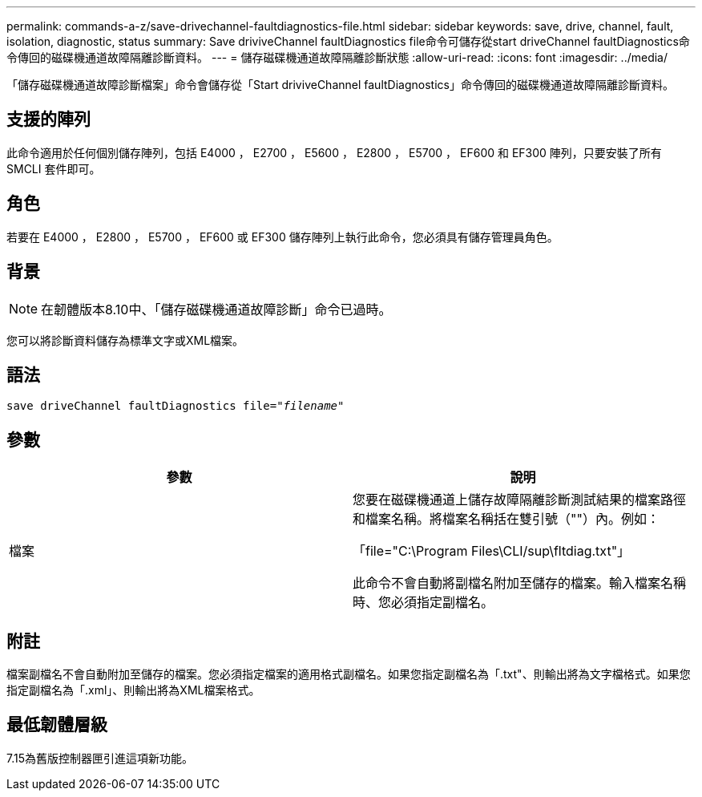 ---
permalink: commands-a-z/save-drivechannel-faultdiagnostics-file.html 
sidebar: sidebar 
keywords: save, drive, channel, fault, isolation, diagnostic, status 
summary: Save driviveChannel faultDiagnostics file命令可儲存從start driveChannel faultDiagnostics命令傳回的磁碟機通道故障隔離診斷資料。 
---
= 儲存磁碟機通道故障隔離診斷狀態
:allow-uri-read: 
:icons: font
:imagesdir: ../media/


[role="lead"]
「儲存磁碟機通道故障診斷檔案」命令會儲存從「Start driviveChannel faultDiagnostics」命令傳回的磁碟機通道故障隔離診斷資料。



== 支援的陣列

此命令適用於任何個別儲存陣列，包括 E4000 ， E2700 ， E5600 ， E2800 ， E5700 ， EF600 和 EF300 陣列，只要安裝了所有 SMCLI 套件即可。



== 角色

若要在 E4000 ， E2800 ， E5700 ， EF600 或 EF300 儲存陣列上執行此命令，您必須具有儲存管理員角色。



== 背景

[NOTE]
====
在韌體版本8.10中、「儲存磁碟機通道故障診斷」命令已過時。

====
您可以將診斷資料儲存為標準文字或XML檔案。



== 語法

[source, cli, subs="+macros"]
----
save driveChannel faultDiagnostics file=pass:quotes["_filename_"]
----


== 參數

[cols="2*"]
|===
| 參數 | 說明 


 a| 
檔案
 a| 
您要在磁碟機通道上儲存故障隔離診斷測試結果的檔案路徑和檔案名稱。將檔案名稱括在雙引號（""）內。例如：

「file="C:\Program Files\CLI/sup\fltdiag.txt"」

此命令不會自動將副檔名附加至儲存的檔案。輸入檔案名稱時、您必須指定副檔名。

|===


== 附註

檔案副檔名不會自動附加至儲存的檔案。您必須指定檔案的適用格式副檔名。如果您指定副檔名為「.txt"、則輸出將為文字檔格式。如果您指定副檔名為「.xml」、則輸出將為XML檔案格式。



== 最低韌體層級

7.15為舊版控制器匣引進這項新功能。
